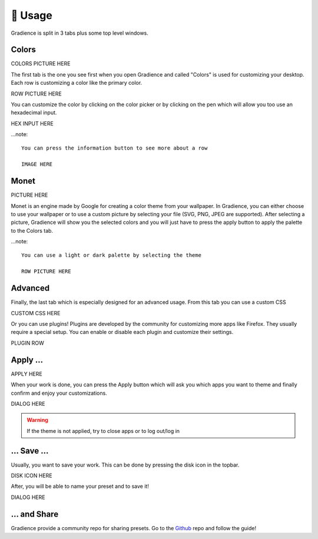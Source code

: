 .. highlight:: shell

========
🎨 Usage
========

Gradience is split in 3 tabs plus some top level windows.

Colors
------

COLORS PICTURE HERE

The first tab is the one you see first when you open Gradience and called "Colors" is used for
customizing your desktop. Each row is customizing a color like the primary color.

ROW PICTURE HERE

You can customize the color by clicking on the color picker or by clicking on the
pen which will allow you too use an hexadecimal input.

HEX INPUT HERE

...note::

    You can press the information button to see more about a row

    IMAGE HERE


Monet
-----

PICTURE HERE

Monet is an engine made by Google for creating a color theme from your wallpaper.
In Gradience, you can either choose to use your wallpaper or to use a custom picture
by selecting your file (SVG, PNG, JPEG are supported). After selecting a picture,
Gradience will show you the selected colors and you will just have to press the apply
button to apply the palette to the Colors tab.

...note::

    You can use a light or dark palette by selecting the theme

    ROW PICTURE HERE

Advanced
--------

Finally, the last tab which is especially designed for an advanced usage. From this tab
you can use a custom CSS

CUSTOM CSS HERE

Or you can use plugins! Plugins are developed by the community for customizing more apps
like Firefox. They usually require a special setup. You can enable or disable each plugin
and customize their settings.

PLUGIN ROW

Apply ...
---------

APPLY HERE

When your work is done, you can press the Apply button which will ask you which apps you want
to theme and finally confirm and enjoy your customizations.

DIALOG HERE

.. warning::

    If the theme is not applied, try to close apps or to log out/log in

... Save ...
------------

Usually, you want to save your work. This can be done by pressing the disk icon in the topbar.

DISK ICON HERE

After, you will be able to name your preset and to save it!

DIALOG HERE

... and Share
-------------

Gradience provide a community repo for sharing presets. Go to the Github_ repo and follow
the guide!

.. _Github: https://github.com/GradienceTeam/Community
